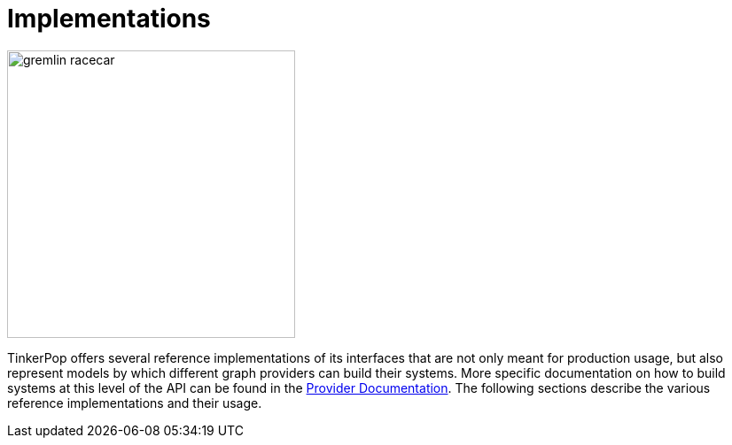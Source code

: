 ////
Licensed to the Apache Software Foundation (ASF) under one or more
contributor license agreements.  See the NOTICE file distributed with
this work for additional information regarding copyright ownership.
The ASF licenses this file to You under the Apache License, Version 2.0
(the "License"); you may not use this file except in compliance with
the License.  You may obtain a copy of the License at

  http://www.apache.org/licenses/LICENSE-2.0

Unless required by applicable law or agreed to in writing, software
distributed under the License is distributed on an "AS IS" BASIS,
WITHOUT WARRANTIES OR CONDITIONS OF ANY KIND, either express or implied.
See the License for the specific language governing permissions and
limitations under the License.
////
[[implementations]]
= Implementations

image::gremlin-racecar.png[width=325]

TinkerPop offers several reference implementations of its interfaces that are not only meant for production usage,
but also represent models by which different graph providers can build their systems. More specific documentation
on how to build systems at this level of the API can be found in the
link:http://tinkerpop.apache.org/docs/x.y.z/dev/provider/[Provider Documentation]. The following sections
describe the various reference implementations and their usage.
